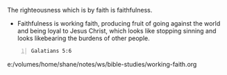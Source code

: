 The righteousness which is by faith is faithfulness.

- Faithfulness is working faith, producing fruit of going against the world and being loyal to Jesus Christ, which looks like stopping sinning and looks likebearing the burdens of other people.

#+BEGIN_SRC bash -n :i bash :async :results verbatim code :lang text
  Galatians 5:6
#+END_SRC

#+RESULTS:
#+begin_src text
Galatians 5:6
‾‾‾‾‾‾‾‾‾‾‾‾‾
For in Christ Jesus neither circumcision nor
uncircumcision means anything, but faith
working through love.

(NASB)
#+end_src

e:/volumes/home/shane/notes/ws/bible-studies/working-faith.org
